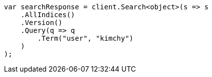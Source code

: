 // search/request/version.asciidoc:7

////
IMPORTANT NOTE
==============
This file is generated from method Line7 in https://github.com/elastic/elasticsearch-net/tree/master/tests/Examples/Search/Request/VersionPage.cs#L13-L34.
If you wish to submit a PR to change this example, please change the source method above and run

dotnet run -- asciidoc

from the ExamplesGenerator project directory, and submit a PR for the change at
https://github.com/elastic/elasticsearch-net/pulls
////

[source, csharp]
----
var searchResponse = client.Search<object>(s => s
    .AllIndices()
    .Version()
    .Query(q => q
        .Term("user", "kimchy")
    )
);
----
